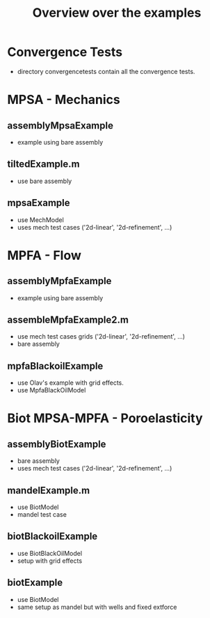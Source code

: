 #+TITLE: Overview over the examples

* Convergence Tests
  - directory convergencetests contain all the convergence tests.
   
* MPSA - Mechanics
** assemblyMpsaExample
   - example using bare assembly
** tiltedExample.m
   - use bare assembly
** mpsaExample
   - use MechModel
   - uses mech test cases ('2d-linear', '2d-refinement', ...)

* MPFA - Flow
** assemblyMpfaExample
   - example using bare assembly
** assembleMpfaExample2.m
   - use mech test cases grids ('2d-linear', '2d-refinement', ...)
   - bare assembly
** mpfaBlackoilExample
   - use Olav's example with grid effects.
   - use MpfaBlackOilModel
     
* Biot MPSA-MPFA - Poroelasticity
** assemblyBiotExample
   - bare assembly
   - uses mech test cases ('2d-linear', '2d-refinement', ...)
** mandelExample.m
   - use BiotModel
   - mandel test case
** biotBlackoilExample
   - use BiotBlackOilModel
   - setup with grid effects
** biotExample
   - use BiotModel
   - same setup as mandel but with wells and fixed extforce
